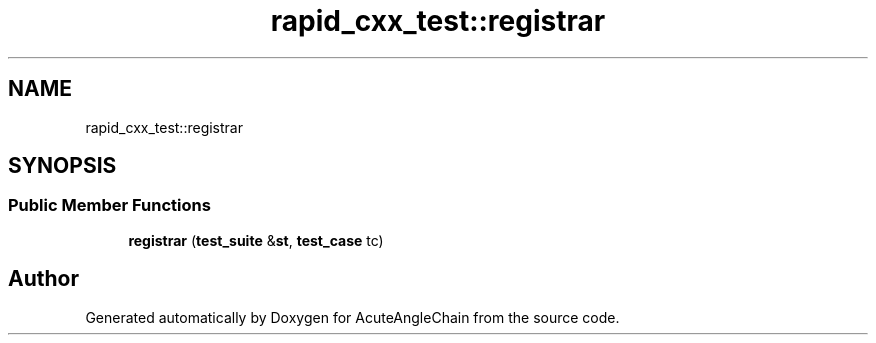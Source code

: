 .TH "rapid_cxx_test::registrar" 3 "Sun Jun 3 2018" "AcuteAngleChain" \" -*- nroff -*-
.ad l
.nh
.SH NAME
rapid_cxx_test::registrar
.SH SYNOPSIS
.br
.PP
.SS "Public Member Functions"

.in +1c
.ti -1c
.RI "\fBregistrar\fP (\fBtest_suite\fP &\fBst\fP, \fBtest_case\fP tc)"
.br
.in -1c

.SH "Author"
.PP 
Generated automatically by Doxygen for AcuteAngleChain from the source code\&.
